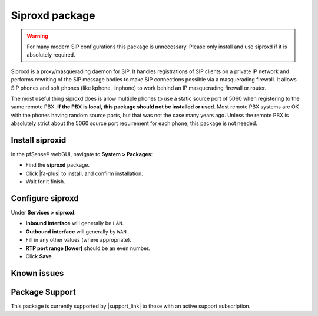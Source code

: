 Siproxd package
===============

.. warning:: For many modern SIP configurations this package is unnecessary.
   Please only install and use siproxd if it is absolutely required.

Siproxd is a proxy/masquerading daemon for SIP. It handles registrations
of SIP clients on a private IP network and performs rewriting of the SIP
message bodies to make SIP connections possible via a masquerading
firewall. It allows SIP phones and soft phones (like kphone, linphone)
to work behind an IP masquerading firewall or router.

The most useful thing siproxd does is allow multiple phones to use a
static source port of 5060 when registering to the same remote PBX. **If
the PBX is local, this package should not be installed or used**. Most
remote PBX systems are OK with the phones having random source ports,
but that was not the case many years ago. Unless the remote PBX is
absolutely strict about the 5060 source port requirement for each phone,
this package is not needed.

Install siproxid
----------------

In the pfSense® webGUI, navigate to **System > Packages**:

- Find the **siproxd** package.
- Click |fa-plus| to install, and confirm installation.
- Wait for it finish.

Configure siproxd
-----------------

Under **Services > siproxd**:

- **Inbound interface** will generally be ``LAN``.
- **Outbound interface** will generally by ``WAN``.
- Fill in any other values (where appropriate).
- **RTP port range (lower)** should be an even number.
- Click **Save**.

Known issues
------------

.. seealso:: You can find a list of known issues with the siproxd package
   on the `pfSense bug tracker`_.

Package Support
---------------

This package is currently supported by |support_link| to those with an active
support subscription.

.. _pfSense bug tracker: https://redmine.pfsense.org/projects/pfsense-packages/issues?utf8=%E2%9C%93&set_filter=1&sort=id%3Adesc&f%5B%5D=status_id&op%5Bstatus_id%5D=o&f%5B%5D=category_id&op%5Bcategory_id%5D=%3D&v%5Bcategory_id%5D%5B%5D=47&f%5B%5D=&c%5B%5D=tracker&c%5B%5D=status&c%5B%5D=priority&c%5B%5D=subject&c%5B%5D=assigned_to&c%5B%5D=updated_on&group_by=&t%5B%5D=

